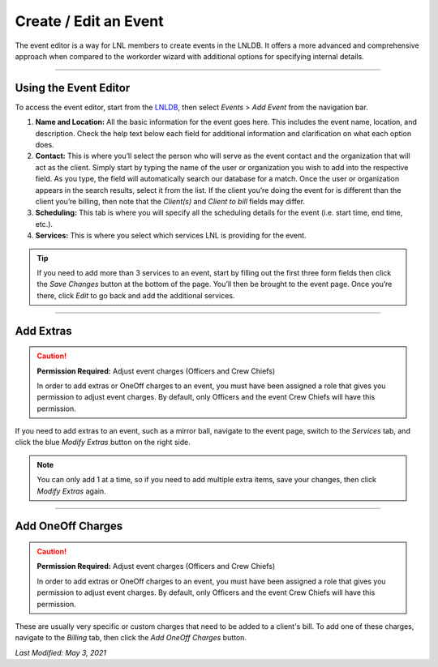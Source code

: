 ======================
Create / Edit an Event
======================

The event editor is a way for LNL members to create events in the LNLDB. It offers a more advanced and comprehensive
approach when compared to the workorder wizard with additional options for specifying internal details.

-----

Using the Event Editor
----------------------

To access the event editor, start from the `LNLDB <https://lnl.wpi.edu/db/>`_, then select `Events` > `Add Event` from
the navigation bar.

#. **Name and Location:** All the basic information for the event goes here. This includes the event name, location, and
   description. Check the help text below each field for additional information and clarification on what each option
   does.
#. **Contact:** This is where you’ll select the person who will serve as the event contact and the organization that
   will act as the client. Simply start by typing the name of the user or organization you wish to add into the
   respective field. As you type, the field will automatically search our database for a match. Once the user or
   organization appears in the search results, select it from the list. If the client you’re doing the event for is
   different than the client you’re billing, then note that the `Client(s)` and `Client to bill` fields may differ.
#. **Scheduling:** This tab is where you will specify all the scheduling details for the event (i.e. start time, end
   time, etc.).
#. **Services:** This is where you select which services LNL is providing for the event.

.. tip::
    If you need to add more than 3 services to an event, start by filling out the first three form fields then click
    the `Save Changes` button at the bottom of the page. You’ll then be brought to the event page. Once you’re there,
    click `Edit` to go back and add the additional services.

-----

Add Extras
----------

.. caution::
    **Permission Required:** Adjust event charges (Officers and Crew Chiefs)

    In order to add extras or OneOff charges to an event, you must have been assigned a role that gives you permission
    to adjust event charges. By default, only Officers and the event Crew Chiefs will have this permission.


If you need to add extras to an event, such as a mirror ball, navigate to the event page, switch to the `Services` tab,
and click the blue `Modify Extras` button on the right side.

.. note::
    You can only add 1 at a time, so if you need to add multiple extra items, save your changes, then click
    `Modify Extras` again.

-----

Add OneOff Charges
------------------

.. caution::
    **Permission Required:** Adjust event charges (Officers and Crew Chiefs)

    In order to add extras or OneOff charges to an event, you must have been assigned a role that gives you permission
    to adjust event charges. By default, only Officers and the event Crew Chiefs will have this permission.

These are usually very specific or custom charges that need to be added to a client's bill. To add one of these charges,
navigate to the `Billing` tab, then click the `Add OneOff Charges` button.

`Last Modified: May 3, 2021`
